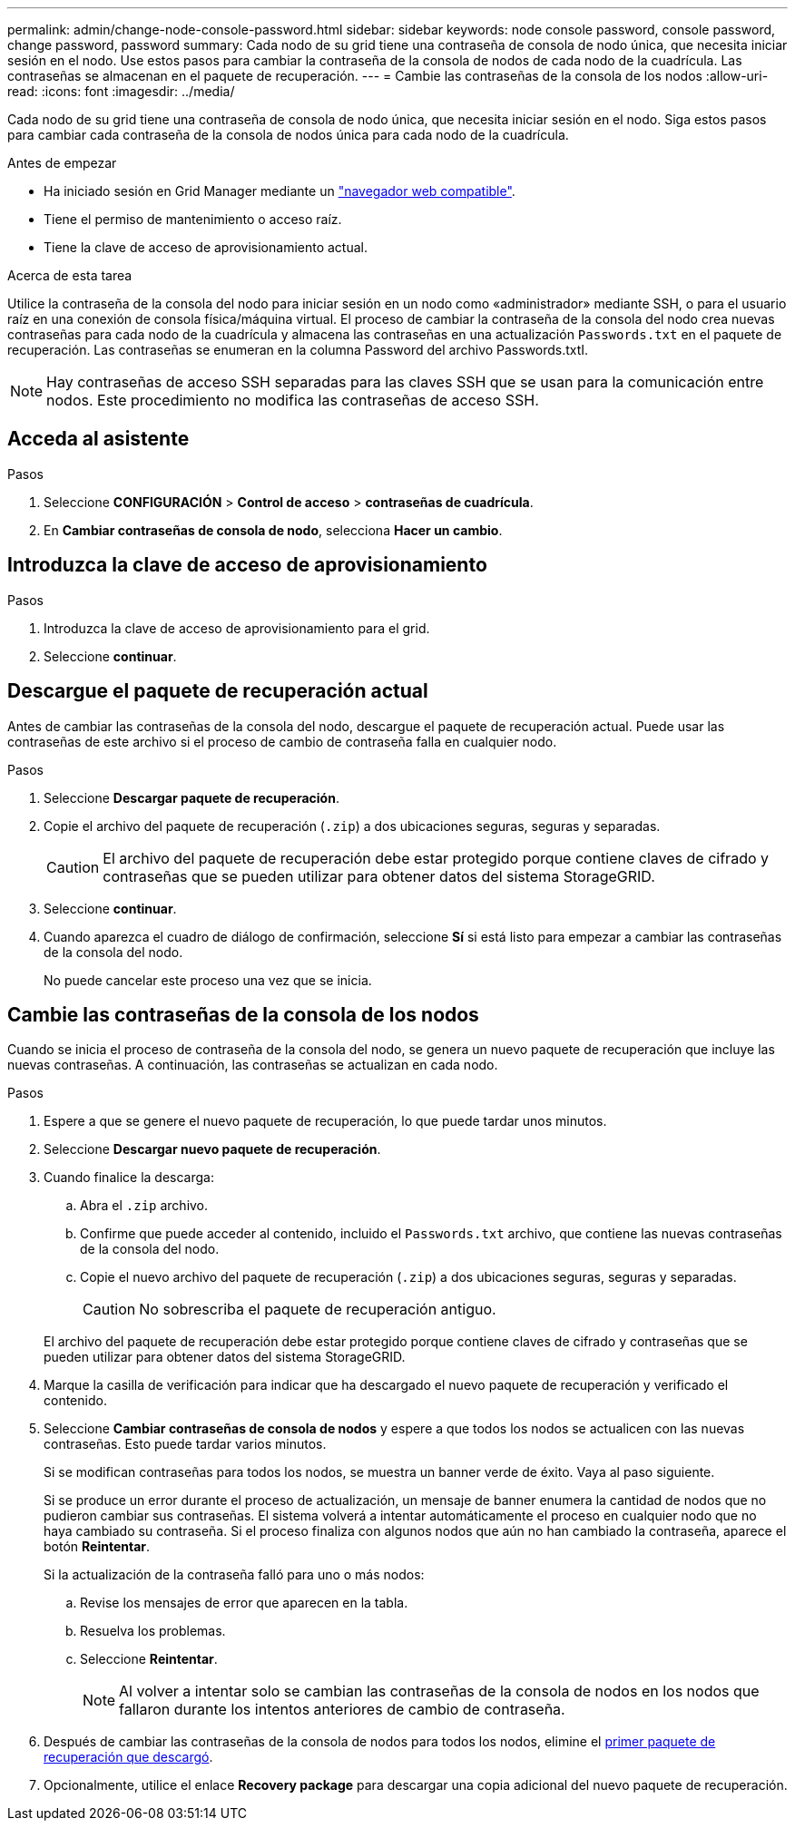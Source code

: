 ---
permalink: admin/change-node-console-password.html 
sidebar: sidebar 
keywords: node console password, console password, change password, password 
summary: Cada nodo de su grid tiene una contraseña de consola de nodo única, que necesita iniciar sesión en el nodo. Use estos pasos para cambiar la contraseña de la consola de nodos de cada nodo de la cuadrícula. Las contraseñas se almacenan en el paquete de recuperación. 
---
= Cambie las contraseñas de la consola de los nodos
:allow-uri-read: 
:icons: font
:imagesdir: ../media/


[role="lead"]
Cada nodo de su grid tiene una contraseña de consola de nodo única, que necesita iniciar sesión en el nodo. Siga estos pasos para cambiar cada contraseña de la consola de nodos única para cada nodo de la cuadrícula.

.Antes de empezar
* Ha iniciado sesión en Grid Manager mediante un link:../admin/web-browser-requirements.html["navegador web compatible"].
* Tiene el permiso de mantenimiento o acceso raíz.
* Tiene la clave de acceso de aprovisionamiento actual.


.Acerca de esta tarea
Utilice la contraseña de la consola del nodo para iniciar sesión en un nodo como «administrador» mediante SSH, o para el usuario raíz en una conexión de consola física/máquina virtual. El proceso de cambiar la contraseña de la consola del nodo crea nuevas contraseñas para cada nodo de la cuadrícula y almacena las contraseñas en una actualización `Passwords.txt` en el paquete de recuperación. Las contraseñas se enumeran en la columna Password del archivo Passwords.txtI.


NOTE: Hay contraseñas de acceso SSH separadas para las claves SSH que se usan para la comunicación entre nodos. Este procedimiento no modifica las contraseñas de acceso SSH.



== Acceda al asistente

.Pasos
. Seleccione *CONFIGURACIÓN* > *Control de acceso* > *contraseñas de cuadrícula*.
. En *Cambiar contraseñas de consola de nodo*, selecciona *Hacer un cambio*.




== Introduzca la clave de acceso de aprovisionamiento

.Pasos
. Introduzca la clave de acceso de aprovisionamiento para el grid.
. Seleccione *continuar*.




== [[download-current]]Descargue el paquete de recuperación actual

Antes de cambiar las contraseñas de la consola del nodo, descargue el paquete de recuperación actual. Puede usar las contraseñas de este archivo si el proceso de cambio de contraseña falla en cualquier nodo.

.Pasos
. Seleccione *Descargar paquete de recuperación*.
. Copie el archivo del paquete de recuperación (`.zip`) a dos ubicaciones seguras, seguras y separadas.
+

CAUTION: El archivo del paquete de recuperación debe estar protegido porque contiene claves de cifrado y contraseñas que se pueden utilizar para obtener datos del sistema StorageGRID.

. Seleccione *continuar*.
. Cuando aparezca el cuadro de diálogo de confirmación, seleccione *Sí* si está listo para empezar a cambiar las contraseñas de la consola del nodo.
+
No puede cancelar este proceso una vez que se inicia.





== Cambie las contraseñas de la consola de los nodos

Cuando se inicia el proceso de contraseña de la consola del nodo, se genera un nuevo paquete de recuperación que incluye las nuevas contraseñas. A continuación, las contraseñas se actualizan en cada nodo.

.Pasos
. Espere a que se genere el nuevo paquete de recuperación, lo que puede tardar unos minutos.
. Seleccione *Descargar nuevo paquete de recuperación*.
. Cuando finalice la descarga:
+
.. Abra el `.zip` archivo.
.. Confirme que puede acceder al contenido, incluido el `Passwords.txt` archivo, que contiene las nuevas contraseñas de la consola del nodo.
.. Copie el nuevo archivo del paquete de recuperación (`.zip`) a dos ubicaciones seguras, seguras y separadas.
+

CAUTION: No sobrescriba el paquete de recuperación antiguo.

+
El archivo del paquete de recuperación debe estar protegido porque contiene claves de cifrado y contraseñas que se pueden utilizar para obtener datos del sistema StorageGRID.



. Marque la casilla de verificación para indicar que ha descargado el nuevo paquete de recuperación y verificado el contenido.
. Seleccione *Cambiar contraseñas de consola de nodos* y espere a que todos los nodos se actualicen con las nuevas contraseñas. Esto puede tardar varios minutos.
+
Si se modifican contraseñas para todos los nodos, se muestra un banner verde de éxito. Vaya al paso siguiente.

+
Si se produce un error durante el proceso de actualización, un mensaje de banner enumera la cantidad de nodos que no pudieron cambiar sus contraseñas. El sistema volverá a intentar automáticamente el proceso en cualquier nodo que no haya cambiado su contraseña. Si el proceso finaliza con algunos nodos que aún no han cambiado la contraseña, aparece el botón *Reintentar*.

+
Si la actualización de la contraseña falló para uno o más nodos:

+
.. Revise los mensajes de error que aparecen en la tabla.
.. Resuelva los problemas.
.. Seleccione *Reintentar*.
+

NOTE: Al volver a intentar solo se cambian las contraseñas de la consola de nodos en los nodos que fallaron durante los intentos anteriores de cambio de contraseña.



. Después de cambiar las contraseñas de la consola de nodos para todos los nodos, elimine el <<download-current,primer paquete de recuperación que descargó>>.
. Opcionalmente, utilice el enlace *Recovery package* para descargar una copia adicional del nuevo paquete de recuperación.

